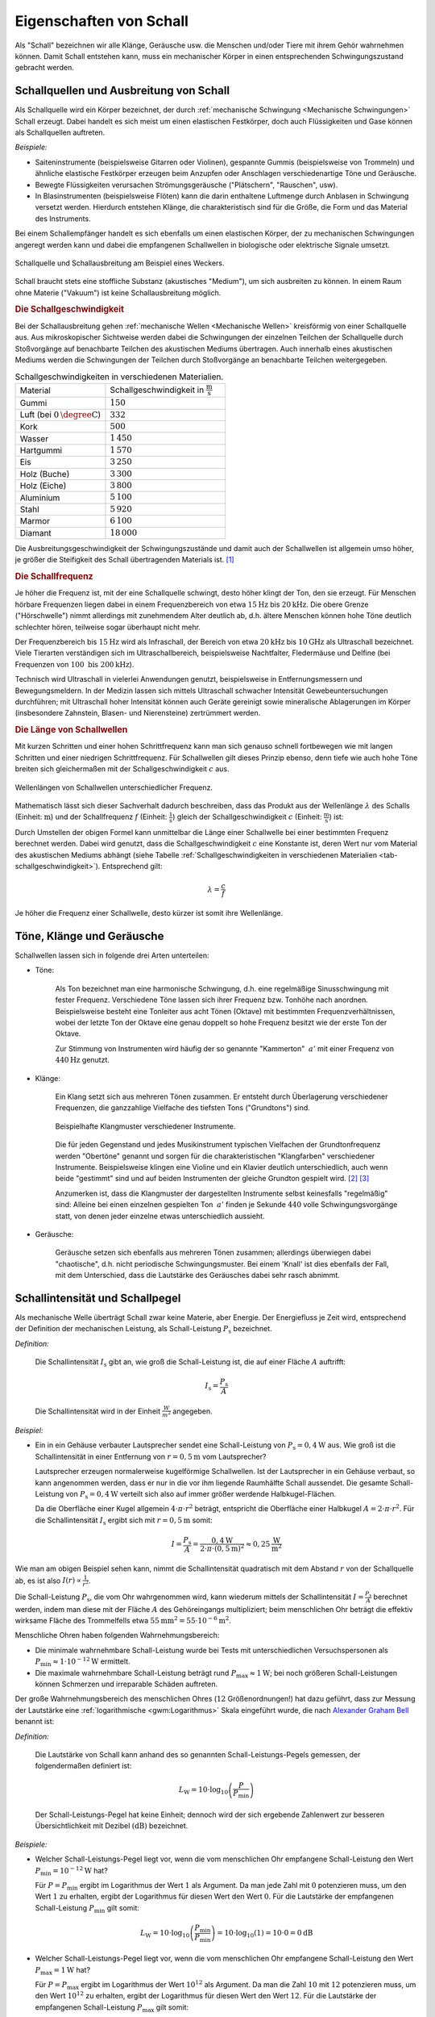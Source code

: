 .. index:: Schall
.. _Eigenschaften von Schall:

Eigenschaften von Schall
========================

Als "Schall" bezeichnen wir alle Klänge, Geräusche usw. die Menschen und/oder
Tiere mit ihrem Gehör wahrnehmen können. Damit Schall entstehen kann, muss ein
mechanischer Körper in einen entsprechenden Schwingungszustand gebracht werden.

.. Schallquellen und akustische Medien
.. Entstehung und Ausbreitung von Schall:

.. index:: Schall; Schallquelle
.. _Schallquellen und Ausbreitung von Schall:

Schallquellen und Ausbreitung von Schall
----------------------------------------

Als Schallquelle wird ein Körper bezeichnet, der durch :ref:`mechanische
Schwingung <Mechanische Schwingungen>` Schall erzeugt. Dabei handelt es sich
meist um einen elastischen Festkörper, doch auch Flüssigkeiten und Gase können
als Schallquellen auftreten.

*Beispiele:*

* Saiteninstrumente (beispielsweise Gitarren oder Violinen), gespannte Gummis
  (beispielsweise von Trommeln) und ähnliche elastische Festkörper erzeugen beim
  Anzupfen oder Anschlagen verschiedenartige Töne und Geräusche.
* Bewegte Flüssigkeiten verursachen Strömungsgeräusche ("Plätschern",
  "Rauschen", usw).
* In Blasinstrumenten (beispielsweise Flöten) kann die darin enthaltene
  Luftmenge durch Anblasen in Schwingung versetzt werden. Hierdurch entstehen
  Klänge, die charakteristisch sind für die Größe, die Form und das Material des
  Instruments.

Bei einem Schallempfänger handelt es sich ebenfalls um einen elastischen Körper,
der zu mechanischen Schwingungen angeregt werden kann und dabei die empfangenen
Schallwellen in biologische oder elektrische Signale umsetzt.

.. figure::
    ../pics/akustik/schallquelle.png
    :align: center
    :width: 60%
    :name: fig-schallquelle
    :alt:  fig-schallquelle

    Schallquelle und Schallausbreitung am Beispiel eines Weckers.

    .. only:: html

        :download:`SVG: Schallquelle
        <../pics/akustik/schallquelle.svg>`


Schall braucht stets eine stoffliche Substanz (akustisches "Medium"), um sich
ausbreiten zu können. In einem Raum ohne Materie ("Vakuum") ist keine
Schallausbreitung möglich.

.. index:: Schall; Schallgeschwindigkeit
.. _Schallgeschwindigkeit:

.. rubric:: Die Schallgeschwindigkeit

Bei der Schallausbreitung gehen :ref:`mechanische Wellen <Mechanische Wellen>`
kreisförmig von einer Schallquelle aus. Aus mikroskopischer Sichtweise werden
dabei die Schwingungen der einzelnen Teilchen der Schallquelle durch
Stoßvorgänge auf benachbarte Teilchen des akustischen Mediums übertragen. Auch
innerhalb eines akustischen Mediums werden die Schwingungen der Teilchen durch
Stoßvorgänge an benachbarte Teilchen weitergegeben.

.. list-table:: Schallgeschwindigkeiten in verschiedenen Materialien.
    :name: tab-schallgeschwindigkeit
    :widths: 30 40

    * - Material
      - Schallgeschwindigkeit in :math:`\unit[]{\frac{m}{s}}`
    * - Gummi
      - :math:`150`
    * - Luft (bei :math:`\unit[0]{\degree C}`)
      - :math:`332`
    * - Kork
      - :math:`500`
    * - Wasser
      - :math:`1\,450`
    * - Hartgummi
      - :math:`1\,570`
    * - Eis
      - :math:`3\,250`
    * - Holz (Buche)
      - :math:`3\,300`
    * - Holz (Eiche)
      - :math:`3\,800`
    * - Aluminium
      - :math:`5\,100`
    * - Stahl
      - :math:`5\,920`
    * - Marmor
      - :math:`6\,100`
    * - Diamant
      - :math:`18\,000`

Die Ausbreitungsgeschwindigkeit der Schwingungszustände und damit auch der
Schallwellen ist allgemein umso höher, je größer die Steifigkeit des Schall
übertragenden Materials ist. [#]_

.. Glas: 4000 bis 5000
.. Gummi: 40
.. Wasser: 4 \degree C: 1400, 20 \degree C: 1484
.. Wasserstoff: 1280

.. index::
    single: Schall; Schallfrequenz
.. _Schallfrequenz:

.. rubric:: Die Schallfrequenz

..  So wie sich bei Wasserwellen abwechselnd Wellenberge und Wellentäler ausbreiten,
..  folgen bei der Schallausbreitung in Luft Schichten hohen und weniger hohen
..  Luftdrucks aufeinander.

Je höher die Frequenz ist, mit der eine Schallquelle schwingt, desto höher
klingt der Ton, den sie erzeugt. Für Menschen hörbare Frequenzen liegen dabei in
einem Frequenzbereich von etwa :math:`\unit[15]{Hz}` bis :math:`\unit[20]{kHz}`.
Die obere Grenze ("Hörschwelle") nimmt allerdings mit zunehmendem Alter deutlich
ab, d.h. ältere Menschen können hohe Töne deutlich schlechter hören, teilweise
sogar überhaupt nicht mehr.

Der Frequenzbereich bis :math:`\unit[15]{Hz}` wird als Infraschall, der Bereich
von etwa :math:`\unit[20]{kHz}` bis :math:`\unit[10]{GHz}` als Ultraschall
bezeichnet. Viele Tierarten verständigen sich im Ultraschallbereich,
beispielsweise Nachtfalter, Fledermäuse und Delfine (bei Frequenzen von
:math:`\unit[100 \text{ bis } 200]{kHz}`).

Technisch wird Ultraschall in vielerlei Anwendungen genutzt, beispielsweise in
Entfernungsmessern und Bewegungsmeldern. In der Medizin lassen sich mittels
Ultraschall schwacher Intensität Gewebeuntersuchungen durchführen; mit
Ultraschall hoher Intensität können auch Geräte gereinigt sowie mineralische
Ablagerungen im Körper (insbesondere Zahnstein, Blasen- und Nierensteine)
zertrümmert werden.

..  Amplitude:        Auslenkung bestimmt die Lautstärke
..  Frequenz:         Anzahl der Schwingungen pro Sekunde gemessen in Hertz (Hz), bestimmt die Tonhöhe.
..  Periode:          Zeit, nach der sich Schwingung wiederholt



.. rubric:: Die Länge von Schallwellen

Mit kurzen Schritten und einer hohen Schrittfrequenz kann man sich genauso
schnell fortbewegen wie mit langen Schritten und einer niedrigen
Schrittfrequenz. Für Schallwellen gilt dieses Prinzip ebenso, denn tiefe wie
auch hohe Töne breiten sich gleichermaßen mit der Schallgeschwindigkeit
:math:`c` aus.

.. figure::
    ../pics/akustik/frequenz-und-wellenlaenge.png
    :align: center
    :width: 60%
    :name: fig-frequenz-und-wellenlange
    :alt:  fig-frequenz-und-wellenlange

    Wellenlängen von Schallwellen unterschiedlicher Frequenz.

    .. only:: html

        :download:`SVG: Frequenz und Wellenlänge
        <../pics/akustik/frequenz-und-wellenlaenge.svg>`

Mathematisch lässt sich dieser Sachverhalt dadurch beschreiben, dass das Produkt
aus der Wellenlänge :math:`\lambda` des Schalls (Einheit: :math:`\unit[]{m}`)
und der Schallfrequenz :math:`f` (Einheit: :math:`\unit[]{\frac{1}{s}}`) gleich
der Schallgeschwindigkeit :math:`c` (Einheit: :math:`\unit[]{\frac{m}{s}}`) ist:

.. math::
    :label: eqn-schall-wellenlänge

    c = \lambda \cdot f

Durch Umstellen der obigen Formel kann unmittelbar die Länge einer Schallwelle
bei einer bestimmten Frequenz berechnet werden. Dabei wird genutzt, dass die
Schallgeschwindigkeit :math:`c` eine Konstante ist, deren Wert nur vom Material
des akustischen Mediums abhängt (siehe Tabelle :ref:`Schallgeschwindigkeiten in
verschiedenen Materialien <tab-schallgeschwindigkeit>`). Entsprechend gilt:

.. math::

    \lambda = \frac{c}{f}

Je höher die Frequenz einer Schallwelle, desto kürzer ist somit ihre
Wellenlänge.

.. Tabelle

.. _Töne, Klänge und Geräusche:

Töne, Klänge und Geräusche
--------------------------

Schallwellen lassen sich in folgende drei Arten unterteilen:

* Töne:

    Als Ton bezeichnet man eine harmonische Schwingung, d.h. eine regelmäßige
    Sinusschwingung mit fester Frequenz. Verschiedene Töne lassen sich ihrer
    Frequenz bzw. Tonhöhe nach anordnen. Beispielsweise besteht eine Tonleiter
    aus acht Tönen (Oktave) mit bestimmten Frequenzverhältnissen, wobei der
    letzte Ton der Oktave eine genau doppelt so hohe Frequenz besitzt wie
    der erste  Ton der Oktave.

    Zur Stimmung von Instrumenten wird häufig der so genannte "Kammerton"
    :math:`{\color{white}_{|}}a'` mit einer Frequenz von :math:`\unit[440]{Hz}`
    genutzt.

* Klänge:

    Ein Klang setzt sich aus mehreren Tönen zusammen. Er entsteht durch
    Überlagerung verschiedener Frequenzen, die ganzzahlige Vielfache des
    tiefsten Tons ("Grundtons") sind.

    .. figure::
        ../pics/akustik/klangmuster-verschiedener-instrumente.png
        :align: center
        :width: 80%
        :name: fig-klangmuster-verschiedener-instrumente
        :alt:  fig-klangmuster-verschiedener-instrumente

        Beispielhafte Klangmuster verschiedener Instrumente.

        .. only:: html

            :download:`SVG: Klangmuster verschiedener Instrumenge
            <../pics/akustik/klangmuster-verschiedener-instrumente.svg>`


    Die für jeden Gegenstand und jedes Musikinstrument typischen Vielfachen der
    Grundtonfrequenz werden "Obertöne" genannt und sorgen für die
    charakteristischen "Klangfarben" verschiedener Instrumente. Beispielsweise
    klingen eine Violine und ein Klavier deutlich unterschiedlich, auch wenn
    beide "gestimmt" sind und auf beiden Instrumenten der gleiche Grundton
    gespielt wird. [#]_ [#]_

    Anzumerken ist, dass die Klangmuster der dargestellten Instrumente selbst
    keinesfalls "regelmäßig" sind: Alleine bei einen einzelnen gespielten Ton
    :math:`{\color{white}_{|}}a'` finden je Sekunde :math:`440` volle
    Schwingungsvorgänge statt, von denen jeder einzelne etwas unterschiedlich
    aussieht.

* Geräusche:

    Geräusche setzen sich ebenfalls aus mehreren Tönen zusammen; allerdings
    überwiegen dabei "chaotische", d.h. nicht periodische Schwingungsmuster.
    Bei einem 'Knall' ist dies ebenfalls der Fall, mit dem Unterschied, dass die
    Lautstärke des Geräusches dabei sehr rasch abnimmt.


.. index:: Dezibel (Einheit), Schall; Schallpegel, Schall; Schallintensität
.. _Schallintensität und Schallpegel:

Schallintensität und Schallpegel
--------------------------------

Als mechanische Welle überträgt Schall zwar keine Materie, aber Energie. Der
Energiefluss je Zeit wird, entsprechend der Definition der mechanischen
Leistung, als Schall-Leistung :math:`P_{\mathrm{s}}` bezeichnet.

*Definition:*

    Die Schallintensität :math:`I_{\mathrm{s}}` gibt an, wie groß die
    Schall-Leistung ist, die auf einer Fläche :math:`A` auftrifft:

    .. math::

        I_{\mathrm{s}} = \frac{P_{\mathrm{s}}}{A}

    Die Schallintensität wird in der Einheit :math:`\frac{W}{m^2}` angegeben.

*Beispiel:*

* Ein in ein Gehäuse verbauter Lautsprecher sendet eine Schall-Leistung von
  :math:`P_{\mathrm{s}}=\unit[0,4]{W}` aus. Wie groß ist die Schallintensität in
  einer Entfernung von :math:`r=\unit[0,5]{m}` vom Lautsprecher?

  Lautsprecher erzeugen normalerweise kugelförmige Schallwellen. Ist der
  Lautsprecher in ein Gehäuse verbaut, so kann angenommen werden, dass er nur in
  die vor ihm liegende Raumhälfte Schall aussendet. Die gesamte Schall-Leistung
  von :math:`P_{\mathrm{s}}=\unit[0,4]{W}` verteilt sich also auf immer größer
  werdende Halbkugel-Flächen.

  Da die Oberfläche einer Kugel allgemein :math:`4 \cdot \pi \cdot r^2` beträgt,
  entspricht die Oberfläche einer Halbkugel :math:`A=2 \cdot \pi \cdot r^2`. Für
  die Schallintensität :math:`I_{\mathrm{s}}` ergibt sich mit
  :math:`r=\unit[0,5]{m}` somit:

  .. math::

      I = \frac{P_{\mathrm{s}}}{A} = \frac{\unit[0,4]{W}}{2 \cdot \pi \cdot
      \left( \unit[0,5]{m} \right)^2} \approx \unit[0,25]{\frac{W}{m^2}}

Wie man am obigen Beispiel sehen kann, nimmt die Schallintensität quadratisch
mit dem Abstand :math:`r` von der Schallquelle ab, es ist also :math:`I(r)
\propto \frac{1}{r^2}`.

Die Schall-Leistung :math:`P_{\mathrm{s}}`, die vom Ohr wahrgenommen wird, kann
wiederum mittels der Schallintensität :math:`I = \frac{P_{\mathrm{s}}}{A}`
berechnet werden, indem man diese mit der Fläche :math:`A` des Gehöreingangs
multipliziert; beim menschlichen Ohr beträgt die effektiv wirksame Fläche des
Trommelfells etwa :math:`\unit[55]{mm^2} = \unit[55 \cdot 10 ^{-6}]{m^2}`.

Menschliche Ohren haben folgenden Wahrnehmungsbereich:

* Die minimale wahrnehmbare Schall-Leistung wurde bei Tests mit
  unterschiedlichen Versuchspersonen als :math:`P_{\mathrm{min}} \approx \unit[1
  \cdot 10 ^{-12}]{W}` ermittelt.
* Die maximale wahrnehmbare Schall-Leistung beträgt rund :math:`P_{\mathrm{max}}
  \approx \unit[1]{W}`; bei noch größeren Schall-Leistungen können Schmerzen und
  irreparable Schäden auftreten.

Der große Wahrnehmungsbereich des menschlichen Ohres (:math:`12`
Größenordnungen!) hat dazu geführt, dass zur Messung der Lautstärke eine
:ref:`logarithmische <gwm:Logarithmus>` Skala eingeführt wurde, die nach
`Alexander Graham Bell <https://de.wikipedia.org/wiki/Alexander_Graham_Bell>`_
benannt ist:

*Definition:*

    Die Lautstärke von Schall kann anhand des so genannten
    Schall-Leistungs-Pegels gemessen, der folgendermaßen definiert ist:

    .. math::

        L_{\mathrm{W}} = 10 \cdot \log_{10}{\left( \frac{P}{P_{\mathrm{min}}}
        \right)}


    Der Schall-Leistungs-Pegel hat keine Einheit; dennoch wird der sich
    ergebende Zahlenwert zur besseren Übersichtlichkeit mit Dezibel
    :math:`(\unit{dB})` bezeichnet.


*Beispiele:*

* Welcher Schall-Leistungs-Pegel liegt vor, wenn die vom menschlichen Ohr
  empfangene Schall-Leistung den Wert :math:`P_{\mathrm{min}} = \unit[10
  ^{-12}]{W}` hat?

  Für :math:`P = P_{\mathrm{min}}` ergibt im Logarithmus der Wert :math:`1` als
  Argument. Da man jede Zahl mit :math:`0` potenzieren muss, um den Wert
  :math:`1` zu erhalten, ergibt der Logarithmus für diesen Wert den Wert
  :math:`0`. Für die Lautstärke der empfangenen Schall-Leistung
  :math:`P_{\mathrm{min}}` gilt somit:

  .. math::

      L_{\mathrm{W}} = 10 \cdot \log_{10}{\left(
      \frac{P_{\mathrm{min}}}{P_{\mathrm{min}}} \right)} = 10 \cdot
      \log_{10}{(1)} = 10 \cdot 0 = \unit[0]{dB}

* Welcher Schall-Leistungs-Pegel liegt vor, wenn die vom menschlichen Ohr
  empfangene Schall-Leistung den Wert :math:`P_{\mathrm{max}} = \unit[1]{W}`
  hat?

  Für :math:`P = P_{\mathrm{max}}` ergibt im Logarithmus der Wert
  :math:`10^{12}` als Argument. Da man die Zahl :math:`10` mit :math:`12`
  potenzieren muss, um den Wert :math:`10^{12}` zu erhalten, ergibt der
  Logarithmus für diesen Wert den Wert :math:`12`. Für die Lautstärke der
  empfangenen Schall-Leistung :math:`P_{\mathrm{max}}` gilt somit:

  .. math::

      L_{\mathrm{W}} = 10 \cdot \log_{10}{\left(
      \frac{P_{\mathrm{max}}}{P_{\mathrm{min}}} \right)} = 10 \cdot
      \log_{10}{(10^{12})} = 10 \cdot 12 = \unit[120]{dB}

* Welcher Schall-Leistungs-Pegel wirkt auf ein menschliches Ohr, wenn es Schall
  von einem Lautsprecher mit einer Schall-Leistung von
  :math:`P_{\mathrm{s}}=\unit[0,4]{W}` in einer Entfernung von
  :math:`r=\unit[0,5]{m}` wahrnimmt?

  Wie im obigen Beispiel gezeigt, hat die Schallintensität im Abstand von
  :math:`\unit[0,5]{m}` den Wert :math:`I = \unit[0,25]{\frac{W}{m^2}}`. Auf die
  Fläche :math:`A=\unit[55 \cdot 10^{-6}]{m^2}` des Trommelfells wirkt somit
  folgende Schall-Leistung ein:

  .. math::

      P = I \cdot A = \unit[0,25]{\frac{W}{m^2}} \cdot \unit[55 \cdot
      10^{-6}]{m^2} = \unit[1,375 \cdot 10^{-5}]{W}

  Diese Schall-Leistung entspricht folgendem Schall-Leistungs-Pegel:

  .. math::

      L_{\mathrm{W}} = 10 \cdot \log_{10}{\left( \frac{P}{P_{\mathrm{min}}}
      \right)} = 10 \cdot \log_{10}{\left(\frac{\unit[1,375 \cdot
      10^{-5}]{W}}{\unit[1 \cdot 10^{-12}]{W}}\right)} = 10 \cdot
      \log_{10}{(1,375 \cdot 10^{7})} \approx \unit[71,4]{dB}

Die Schallpegel-Skala bildet also den normalen Hörbereich des Menschen auf einen 
Zahlenbereich zwischen :math:`0` und :math:`120` ab; Alltagsgeräusch haben
Schallpegel von etwa :math:`\unit[30]{dB}` bis :math:`\unit[80]{dB}`, ein
normales Gespräch erzeugt in :math:`\unit[1]{m}` Entfernung einen Schallpegel
von circa :math:`\unit[60]{dB}`.

.. Trommelfell-Fläche ca. :math:`\unit[55]{mm^2} = \unit[55 \cdot 10^{-6}]{m^2}`

.. Der Schallpegel ist definiert als die Druckänderung, die durch die schwingenden
.. Luftmoleküle hervorgerufen wird. Der Schalldruckbereich, den unser Gehör
.. aufnehmen kann, liegt etwa zwischen :math:`\unit[0,000\,02]{Pa}` und
.. :math:`\unit[20]{Pa}` (bei einer Frequenz von :math:`\unit[1000]{Hz}`). Das
.. entspricht einem Verhältnis von eins zu einer Million.

.. Um so einen großen Bereich mathematisch leichter erfassen zu können, wurde die
.. logarithmische Verhältnisgröße Dezibel :math:`(\unit[]{dB})` eingeführt.

.. figure::
    ../pics/akustik/schallpegel.png
    :align: center
    :width: 85%
    :name: fig-schallpegel
    :alt:  fig-schallpegel

    Schallpegel in Dezibel. Der Schallpegel hängt stets von der Entfernung
    zwischen der Schallquelle und dem Ohr bzw. Messgerät ab.

    .. only:: html

        :download:`SVG: Schallpegel
        <../pics/akustik/schallpegel.svg>`

.. So entspricht ein Schalldruck von :math:`\unit[0,000\,02]{Pa}` einem Schallpegel
.. von :math:`\unit[0]{dB}`, ein Schalldruck von :math:`\unit[20]{Pa}` einem
.. Schallpegel von :math:`\unit[120]{dB}`. Ein normales Gespräch erzeugt in
.. :math:`\unit[1]{m}` Entfernung einen Schallpegel von ca. :math:`\unit[60]{dB}`.

Da es sich bei der Dezibel-Skala um eine logarithmische Skala handelt, bedeutet
eine doppelte Leistung der Schallquelle keinesfalls auch eine Verdopplung des
Dezibel-Werts. Vielmehr gilt in diesem Fall:

.. math::

    P_2 = 2 \cdot P_1 \quad \Longleftrightarrow \quad
    L_{\mathrm{W,2}} &= 10 \cdot \log_{10}{\left(
    \frac{P_2}{P_{\mathrm{min}}} \right)} = 10 \cdot \log_{10}{\left(
    \frac{2 \cdot P_1}{P_{\mathrm{min}}} \right)} \\[6pt] &= 10 \cdot \left(\log_{10}{\left(
    \frac{P_1}{P_{\mathrm{min}}} \right)} + \log_{10}{(2)}\right) \\[6pt] &\approx  10 \cdot \left(
    \log_{10}{\left( \frac{P_1}{P_{\mathrm{min}}} \right)} + \;\,0,301 \;\; \right) = L_{\mathrm{W_1}} + \unit[3,01]{dB}

Eine Verdoppelung der Leistung einer Schallquelle bewirkt also lediglich eine
Zunahme des Schallpegels um :math:`\Delta L_{\mathrm{W}} \approx
\unit[3,0]{dB}`. Ein derartiger Unterschied ist deutlich hörbar, kleinere
Schallpegel-Differenzen von nur :math:`\unit[1]{dB}` bis :math:`\unit[2]{db}`
sind meist nur bei direktem Vergleich erkennbar.


.. index:: Lautstärke
.. _Phon:
.. _Lautstärke:
.. _Lautstärke bei unterschiedlichen Frequenzen:

.. rubric:: Lautstärke bei unterschiedlichen Frequenzen

Mittels der Dezibel-Skala lassen sich die menschlich wahrgenommenen Lautstärken
von Tönen nur dann vergleichen, wenn diese die gleiche Frequenz haben: Das
menschliche Gehör reagiert nämlich auf unterschiedliche Schallfrequenzen
unterschiedlich sensibel.

.. figure::
    ../pics/akustik/isophone-lautstaerkepegel.png
    :align: center
    :width: 85%
    :name: fig-isophone-lautstaerkepegel
    :alt:  fig-isophone-lautstaerkepegel

    Schallpegel in Dezibel, die bei unterschiedlichen Frequenzen als gleich laut
    empfunden werden.

    .. only:: html

        :download:`SVG: Isophone Lautstärkepegel
        <../pics/akustik/isophone-lautstaerkepegel.svg>`

Die Richtwerte für die Dezibel-Skala wurden bei einer Schallfrequenz von
:math:`f=\unit[1000]{Hz}` bestimmt. In der Abbildung :ref:`Isophone
Lautstärkepegel <fig-isophone-lautstaerkepegel>` stellt die unterste Kurve die
minimale Lautstärke dar, ab der Töne wargenommen werden können; bei
:math:`f=\unit[1000]{Hz}` entspricht dies gerade dem Wert
:math:`L_{\mathrm{W}}=\unit[0]{dB}`. Bei einem Frequenzwert von
:math:`f=\unit[400]{Hz}` gibt die Kurve einen Wert von :math:`L_{\mathrm{W}}
\approx \unit[10]{dB}` an, was bedeutet, dass bei dieser Frequenz der
Schallpegel um :math:`\unit[+10]{dB}` höher sein muss, damit der Ton überhaupt
gehört werden kann -- dies erfordert wiederum eine :math:`10`-fach höhere
Schall-Leistung :math:`P_{\mathrm{s}}`.

Dass Menschen Töne mit niedrigen Schallfrequenzen weniger intensiv wahrnehmen,
hat zur Folge, dass Basslautsprecher so konstruiert werden, dass sie hohe
Schall-Leistungen abstrahlen können; Hochton-Lautsprecher kommen entpsrechend
mit nur kleinen Schall-Leistungen aus. Am empfindlichsten ist das menschliche
Gehör bei Frequenzen im Bereich von :math:`\unit[3000]{Hz}` bis
:math:`\unit[4000]{Hz}`: In diesem Bereich genügen dem Ohr bereits empfangene
Leistungen von weniger als :math:`P_{\mathrm{s}}=\unit[10^{-12}]{W}`, um Schall
wahrnehmen zu können.

.. index:: Phon (Einheit)

Gibt man eine Lautstärke unter Berücksichtigung der in Abbildung :ref:`Isophone
Lautstärkepegel <fig-isophone-lautstaerkepegel>` dargestellten Hörkurven an, so
schreibt man dabei "Phon" anstelle von "Dezibel" als Einheit. Zu berücksichtigen
ist dabei, dass es sich auch bei einer "Phon"-Angabe um einen reinen Zahlenwert
handelt, der nur der Kenntlichkeit halber mit Phon benannt ist.

.. raw:: html

    <hr />

.. only:: html

    .. rubric:: Anmerkungen:

.. [#] Bei einem gasförmigen akustischen Medium ist die
    Schallgeschwindigkeit auch von Druck und Temperatur abhängig. Beispielsweise
    beträgt die Schallgeschwindigkeit in :math:`\unit[0]{\degree C}` kalter Luft
    :math:`\unit[332]{\frac{m}{s}}`, bei :math:`\unit[20]{\degree C}` jedoch
    :math:`\unit[343]{m/s}`.

.. Höhere Molekülgeschwindigkeiten...

.. [#] Bei der Erstellung der in der Abbildung dargestellten Klangmuster wurden
    die Programme `Musescore <https://de.wikipedia.org/wiki/MuseScore>`_ und
    `Audacity <https://de.wikipedia.org/wiki/Audacity>`_ verwendet: 

    * In Musescore wurde für unterschiedliche Instrumente jeweils eine Partitur
      mit nur einem einzigen Ton (a) erzeugt; diesen wurde dann als
      ``.wav``-Dateien exportiert.
    * In Audacity wurden die einzelnen ``.wav``-Dateien geöffnet und die
      Stereo-Spuren über den entsprechenden Eintrag im "Spuren"-Menü in eine
      einzige Mono-Spur umgewandelt. Anschließend genügte ein Hineinzoomen und
      Aufnehmen von Screenshots als Vorlage.

.. [#] Im musikalischen Bereich wird üblicherweise nicht explizit auf die
    Obertöne eines Instruments eingegangen -- stattdessen wird stets der
    jeweils gespielte Grundton als "Ton" bezeichnet. Ein Klang, beispielsweise
    ein "Dreiklang", setzt sich für einen Musiker entsprechend aus mehreren
    gleichzeitig klingenden (Grund-)Tönen zusammen und wird daher meist als
    Synonym für das Wort "Akkord" genutzt.



